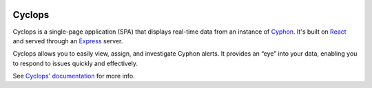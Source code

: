 .. image:: https://readthedocs.org/projects/cyphon-ui/badge/?version=latest
    :target: http://cyphon.readthedocs.io/projects/cyclops/en/latest/?badge=latest
    :alt: Documentation Status

#######
Cyclops
#######

Cyclops is a single-page application (SPA) that displays real-time data
from an instance of `Cyphon <https://cyphon.readthedocs.io/>`__.
It's built on `React <https://facebook.github.io/react/>`__ and served
through an `Express <https://expressjs.com/>`__ server.

Cyclops allows you to easily view, assign, and investigate Cyphon
alerts. It provides an “eye” into your data, enabling you to respond to
issues quickly and effectively.

See `Cyclops' documentation <http://cyphon-ui.readthedocs.io/>`_ for
more info.
